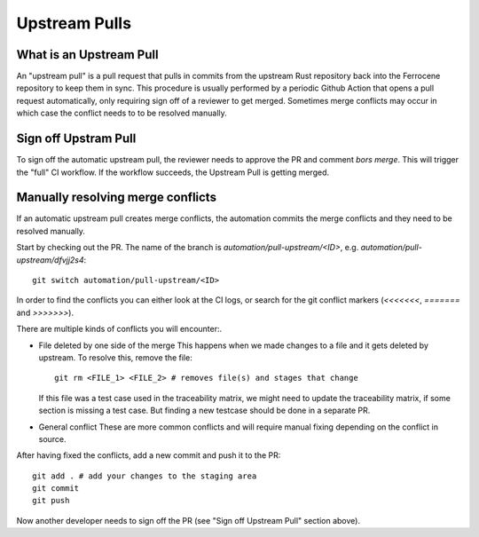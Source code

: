 .. SPDX-License-Identifier: MIT OR Apache-2.0
   SPDX-FileCopyrightText: The Ferrocene Developers

Upstream Pulls
==============

What is an Upstream Pull
------------------------

An "upstream pull" is a pull request that pulls in commits from the upstream Rust
repository back into the Ferrocene repository to keep them in sync. This
procedure is usually performed by a periodic Github Action that opens a pull
request automatically, only requiring sign off of a reviewer to get merged.
Sometimes merge conflicts may occur in which case the conflict needs to to be
resolved manually.

Sign off Upstram Pull
---------------------

To sign off the automatic upstream pull, the reviewer needs to approve the PR and
comment `bors merge`. This will trigger the "full" CI workflow. If the workflow
succeeds, the Upstream Pull is getting merged.

Manually resolving merge conflicts
----------------------------------

If an automatic upstream pull creates merge conflicts, the automation commits the
merge conflicts and they need to be resolved manually.

Start by checking out the PR. The name of the branch is
`automation/pull-upstream/<ID>`, e.g. `automation/pull-upstream/dfvjj2s4`::

    git switch automation/pull-upstream/<ID>

In order to find the conflicts you can either look at the CI logs, or search for the
git conflict markers (`<<<<<<<`, `=======` and `>>>>>>>`).

There are multiple kinds of conflicts you will encounter:.

* File deleted by one side of the merge
  This happens when we made changes to a file and it gets deleted by upstream. To
  resolve this, remove the file::

    git rm <FILE_1> <FILE_2> # removes file(s) and stages that change

  If this file was a test case used in the traceability matrix, we might need to
  update the traceability matrix, if some section is missing a test case. But finding
  a new testcase should be done in a separate PR.

* General conflict
  These are more common conflicts and will require manual fixing depending on
  the conflict in source.

After having fixed the conflicts, add a new commit and push it to the PR::

  git add . # add your changes to the staging area
  git commit
  git push

Now another developer needs to sign off the PR (see "Sign off Upstream Pull" section above).
